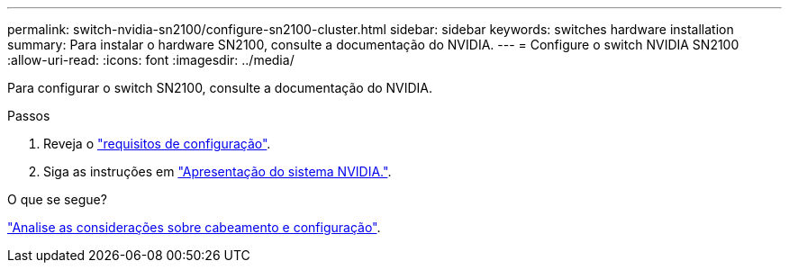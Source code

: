 ---
permalink: switch-nvidia-sn2100/configure-sn2100-cluster.html 
sidebar: sidebar 
keywords: switches hardware installation 
summary: Para instalar o hardware SN2100, consulte a documentação do NVIDIA. 
---
= Configure o switch NVIDIA SN2100
:allow-uri-read: 
:icons: font
:imagesdir: ../media/


[role="lead"]
Para configurar o switch SN2100, consulte a documentação do NVIDIA.

.Passos
. Reveja o link:configure-reqs-sn2100-cluster.html["requisitos de configuração"].
. Siga as instruções em https://docs.nvidia.com/networking/display/sn2000pub/System+Bring-Up["Apresentação do sistema NVIDIA."^].


.O que se segue?
link:cabling-considerations-sn2100-cluster.html["Analise as considerações sobre cabeamento e configuração"].
